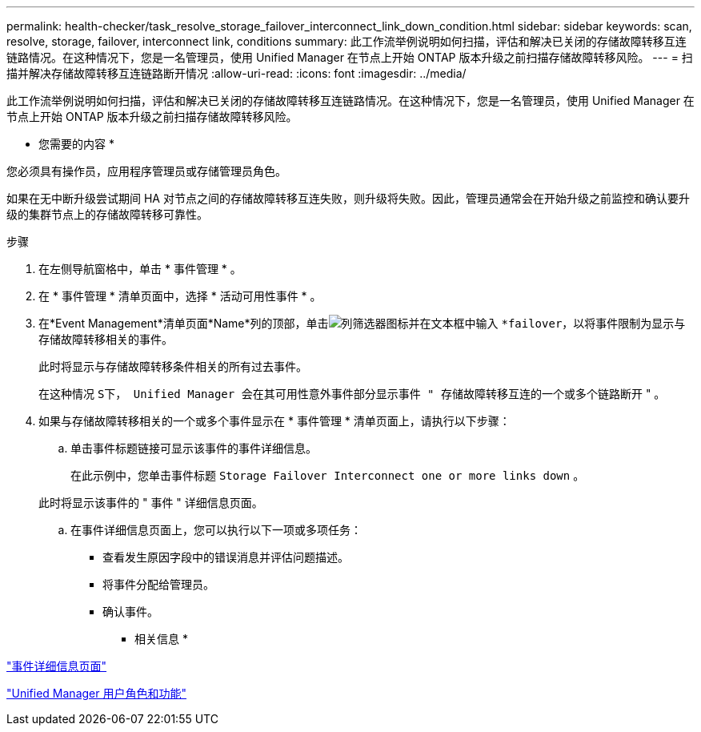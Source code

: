 ---
permalink: health-checker/task_resolve_storage_failover_interconnect_link_down_condition.html 
sidebar: sidebar 
keywords: scan, resolve, storage, failover, interconnect link, conditions 
summary: 此工作流举例说明如何扫描，评估和解决已关闭的存储故障转移互连链路情况。在这种情况下，您是一名管理员，使用 Unified Manager 在节点上开始 ONTAP 版本升级之前扫描存储故障转移风险。 
---
= 扫描并解决存储故障转移互连链路断开情况
:allow-uri-read: 
:icons: font
:imagesdir: ../media/


[role="lead"]
此工作流举例说明如何扫描，评估和解决已关闭的存储故障转移互连链路情况。在这种情况下，您是一名管理员，使用 Unified Manager 在节点上开始 ONTAP 版本升级之前扫描存储故障转移风险。

* 您需要的内容 *

您必须具有操作员，应用程序管理员或存储管理员角色。

如果在无中断升级尝试期间 HA 对节点之间的存储故障转移互连失败，则升级将失败。因此，管理员通常会在开始升级之前监控和确认要升级的集群节点上的存储故障转移可靠性。

.步骤
. 在左侧导航窗格中，单击 * 事件管理 * 。
. 在 * 事件管理 * 清单页面中，选择 * 活动可用性事件 * 。
. 在*Event Management*清单页面*Name*列的顶部，单击image:../media/filtericon_um60.png["列筛选器图标"]并在文本框中输入 `*failover`，以将事件限制为显示与存储故障转移相关的事件。
+
此时将显示与存储故障转移条件相关的所有过去事件。

+
在这种情况 `S下， Unified Manager 会在其可用性意外事件部分显示事件 " 存储故障转移互连的一个或多个链路断开` " 。

. 如果与存储故障转移相关的一个或多个事件显示在 * 事件管理 * 清单页面上，请执行以下步骤：
+
.. 单击事件标题链接可显示该事件的事件详细信息。
+
在此示例中，您单击事件标题 `Storage Failover Interconnect one or more links down` 。

+
此时将显示该事件的 " 事件 " 详细信息页面。

.. 在事件详细信息页面上，您可以执行以下一项或多项任务：
+
*** 查看发生原因字段中的错误消息并评估问题描述。
*** 将事件分配给管理员。
*** 确认事件。






* 相关信息 *

link:../events/reference_event_details_page.html["事件详细信息页面"]

link:../config/reference_unified_manager_roles_and_capabilities.html["Unified Manager 用户角色和功能"]
